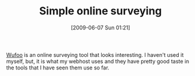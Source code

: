 #+POSTID: 3184
#+DATE: [2009-06-07 Sun 01:21]
#+OPTIONS: toc:nil num:nil todo:nil pri:nil tags:nil ^:nil TeX:nil
#+CATEGORY: Link
#+TAGS: Business, Tools
#+TITLE: Simple online surveying

[[http://wufoo.com/][Wufoo]] is an online surveying tool that looks interesting. I haven't used it myself, but, it is what my webhost uses and they have pretty good taste in the tools that I have seen them use so far.



